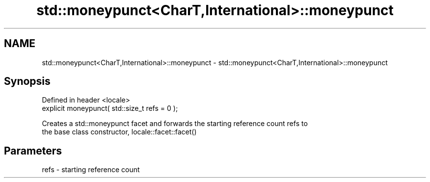 .TH std::moneypunct<CharT,International>::moneypunct 3 "2019.08.27" "http://cppreference.com" "C++ Standard Libary"
.SH NAME
std::moneypunct<CharT,International>::moneypunct \- std::moneypunct<CharT,International>::moneypunct

.SH Synopsis
   Defined in header <locale>
   explicit moneypunct( std::size_t refs = 0 );

   Creates a std::moneypunct facet and forwards the starting reference count refs to
   the base class constructor, locale::facet::facet()

.SH Parameters

   refs - starting reference count
